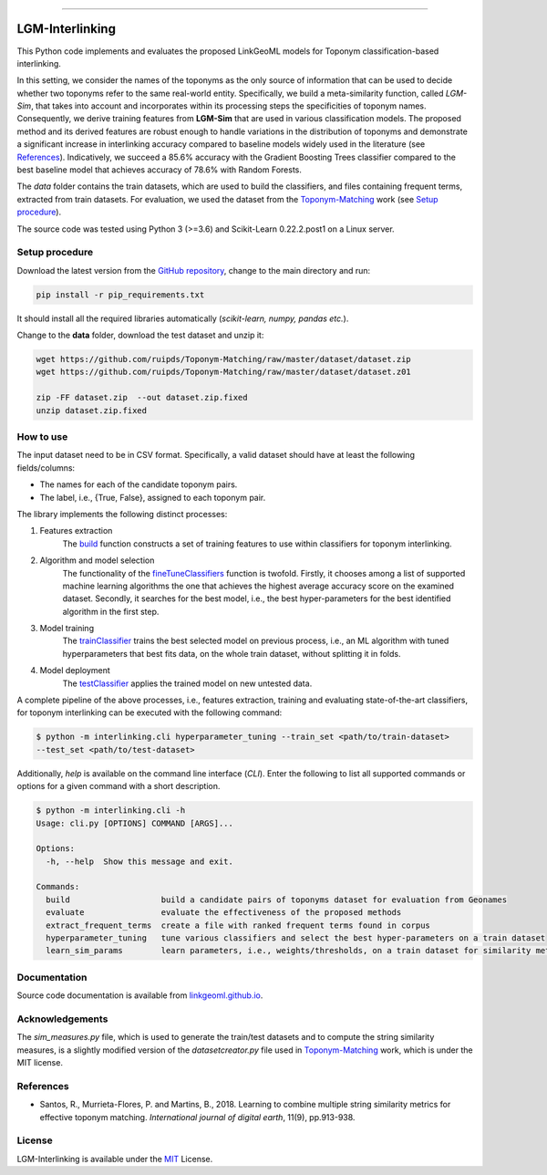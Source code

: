|MIT|

=====

================
LGM-Interlinking
================
This Python code implements and evaluates the proposed LinkGeoML models for Toponym classification-based interlinking.

In this setting, we consider the names of the toponyms as the only source of information that can be used to decide
whether two toponyms refer to the same real-world entity.
Specifically, we build a meta-similarity function, called *LGM-Sim*, that takes into account
and incorporates within its processing steps the specificities of toponym names. Consequently, we derive training
features from **LGM-Sim** that are used in various classification models. The proposed method and its derived features
are robust enough to handle variations in the distribution of toponyms and demonstrate a significant increase in
interlinking accuracy compared to baseline models widely used in the literature (see `References`_). Indicatively, we
succeed a 85.6% accuracy with the Gradient Boosting Trees classifier compared to the best baseline model that achieves
accuracy of 78.6% with Random Forests.

The *data* folder contains the train datasets, which are used to build the classifiers, and files containing frequent
terms, extracted from train datasets. For evaluation, we used the dataset from
the `Toponym-Matching <https://github.com/ruipds/Toponym-Matching>`_ work (see `Setup procedure`_).

..
    The **scripts** folder contains the evaluation setting used to execute the experiments and collect the results presented in the paper:
      - `./scripts/basic_train_latin.sh`: collect the effectiveness values for the **basic** setup on the **100k latin** dataset;
      - `./scripts/lgm_train_latin.sh`: collect the effectiveness values for the **LGM** setup on the **100k latin** dataset;
      - `./scripts/basic_train_global.sh`: collect the effectiveness values for the **basic** setup on the **100k global** dataset;
      - `./scripts/lgm_train_global.sh`: collect the effectiveness values for the **LGM** setup on the **100k global** dataset;
      - `./scripts/basic_test_100klatin_parameter_based.sh`: collect the effectiveness values for the **basic** setup on the global dataset with hyper parameters obtained on the **100k latin train** dataset;
      - `./scripts/lgm_test_100klatin_parameter_based.sh`: collect the effectiveness values for the LGM setup on the global dataset with hyper parameters obtained on the **100k latin train** dataset;
      - `./scripts/basic_test_100kglobal_parameter_based.sh`: collect the effectiveness values for the **basic** setup on the global dataset with hyper parameters obtained on the **100k global train** dataset;
      - `./scripts/lgm_test_100kglobal_parameter_based.sh`: collect the effectiveness values for the **LGM** setup on the global dataset with hyper parameters obtained on the **100k global train** dataset.

The source code was tested using Python 3 (>=3.6) and Scikit-Learn 0.22.2.post1 on a Linux server.

Setup procedure
---------------
Download the latest version from the `GitHub repository <https://github.com/LinkGeoML/LGM-Interlinking.git>`_, change to
the main directory and run:

.. code-block:: bash

   pip install -r pip_requirements.txt

It should install all the required libraries automatically (*scikit-learn, numpy, pandas etc.*).

Change to the **data** folder, download the test dataset and unzip it:

.. code-block:: bash

   wget https://github.com/ruipds/Toponym-Matching/raw/master/dataset/dataset.zip
   wget https://github.com/ruipds/Toponym-Matching/raw/master/dataset/dataset.z01

   zip -FF dataset.zip  --out dataset.zip.fixed
   unzip dataset.zip.fixed


How to use
----------
The input dataset need to be in CSV format. Specifically, a valid dataset should have at least the following
fields/columns:

* The names for each of the candidate toponym pairs.
* The label, i.e., {True, False}, assigned to each toponym pair.

The library implements the following distinct processes:

#. Features extraction
    The `build <https://linkgeoml.github.io/LGM-Interlinking/features.html#interlinking.features.Features>`_ function
    constructs a set of training features to use within classifiers for toponym interlinking.

#. Algorithm and model selection
    The functionality of the
    `fineTuneClassifiers <https://linkgeoml.github.io/LGM-Interlinking/tuning.html#interlinking.hyperparam_tuning.
    ParamTuning.fineTuneClassifiers>`_ function is twofold.
    Firstly, it chooses among a list of supported machine learning algorithms the one that achieves the highest average
    accuracy score on the examined dataset. Secondly, it searches for the best model, i.e., the best hyper-parameters
    for the best identified algorithm in the first step.

#. Model training
    The `trainClassifier <https://linkgeoml.github.io/LGM-Interlinking/tuning.html#interlinking.hyperparam_tuning.
    ParamTuning.trainClassifier>`_ trains the best selected model on previous
    process, i.e., an ML algorithm with tuned hyperparameters that best fits data, on the whole train dataset, without
    splitting it in folds.

#. Model deployment
    The `testClassifier <https://linkgeoml.github.io/LGM-Interlinking/tuning.html#interlinking.hyperparam_tuning.
    ParamTuning.testClassifier>`_ applies the trained model on new untested data.

A complete pipeline of the above processes, i.e., features extraction, training and evaluating state-of-the-art
classifiers, for toponym interlinking can be executed with the following command:

.. code-block:: bash

    $ python -m interlinking.cli hyperparameter_tuning --train_set <path/to/train-dataset>
    --test_set <path/to/test-dataset>

Additionally, *help* is available on the command line interface (*CLI*). Enter the following to list all supported
commands or options for a given command with a short description.

.. code-block:: bash

    $ python -m interlinking.cli -h
    Usage: cli.py [OPTIONS] COMMAND [ARGS]...

    Options:
      -h, --help  Show this message and exit.

    Commands:
      build                   build a candidate pairs of toponyms dataset for evaluation from Geonames
      evaluate                evaluate the effectiveness of the proposed methods
      extract_frequent_terms  create a file with ranked frequent terms found in corpus
      hyperparameter_tuning   tune various classifiers and select the best hyper-parameters on a train dataset
      learn_sim_params        learn parameters, i.e., weights/thresholds, on a train dataset for similarity metrics

Documentation
-------------
Source code documentation is available from `linkgeoml.github.io`__.

__ https://linkgeoml.github.io/LGM-Interlinking/


Acknowledgements
-------------------
The *sim_measures.py* file, which is used to generate the train/test datasets and to compute the string similarity
measures, is a slightly modified version of the *datasetcreator.py* file used in
`Toponym-Matching <https://github.com/ruipds/Toponym-Matching>`_ work, which is under the MIT license.

References
----------
* Santos, R., Murrieta-Flores, P. and Martins, B., 2018. Learning to combine multiple string similarity metrics for
  effective toponym matching. *International journal of digital earth*, 11(9), pp.913-938.


License
-------
LGM-Interlinking is available under the `MIT <https://opensource.org/licenses/MIT>`_ License.

..
    .. |Documentation Status| image:: https://readthedocs.org/projects/coala/badge/?version=latest
       :target: https://linkgeoml.github.io/LGM-Interlinking/

.. |MIT| image:: https://img.shields.io/badge/License-MIT-yellow.svg
   :target: https://opensource.org/licenses/MIT

